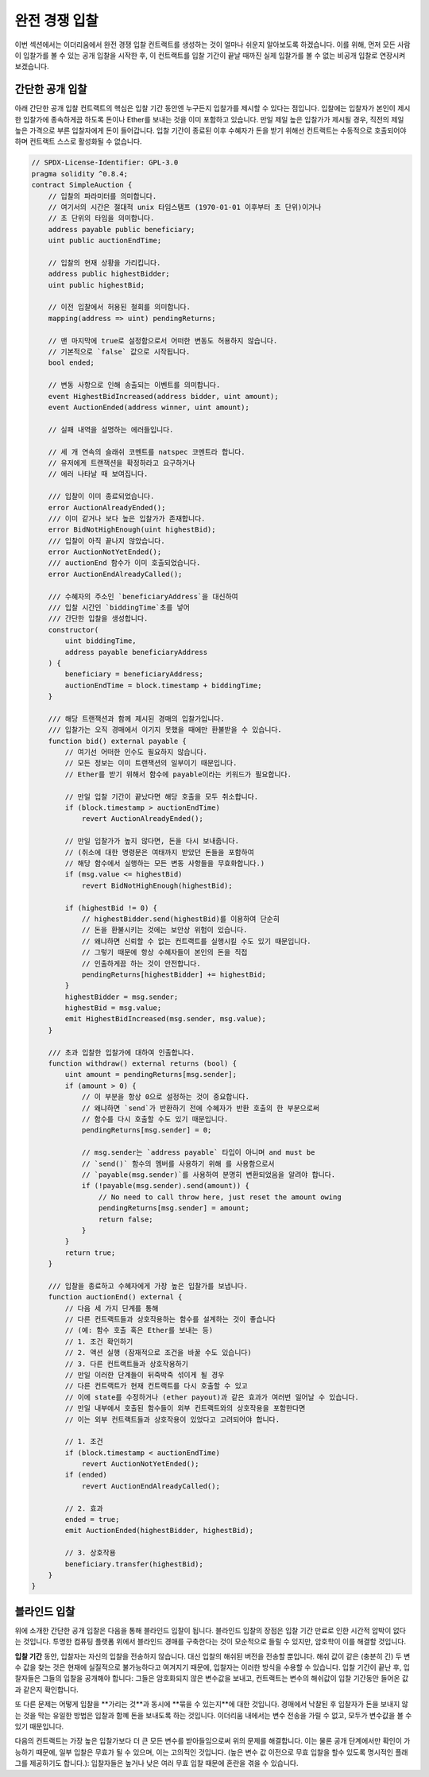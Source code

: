 .. index:: auction;blind, auction;open, blind auction, open auction

*************
완전 경쟁 입찰
*************

이번 섹션에서는 이더리움에서 완전 경쟁 입찰 컨트랙트를 생성하는 것이 얼마나 쉬운지 알아보도록 하겠습니다. 
이를 위해, 먼저 모든 사람이 입찰가를 볼 수 있는 공개 입찰을 시작한 후, 이 컨트랙트를 입찰 기간이 끝날 때까진 실제 입찰가를 볼 수 없는 비공개 입찰로 연장시켜 보겠습니다.

.. _simple_auction:

간단한 공개 입찰
===================

아래 간단한 공개 입찰 컨트랙트의 핵심은 입찰 기간 동안엔 누구든지 입찰가를 제시할 수 있다는 점입니다. 
입찰에는 입찰자가 본인이 제시한 입찰가에 종속하게끔 하도록 돈이나 Ether를 보내는 것을 이미 포함하고 있습니다. 
만일 제일 높은 입찰가가 제시될 경우, 직전의 제일 높은 가격으로 부른 입찰자에게 돈이 들어갑니다. 
입찰 기간이 종료된 이후 수혜자가 돈을 받기 위해선 컨트랙트는 수동적으로 호출되어야 하며 컨트랙트 스스로 활성화될 수 없습니다.

.. code-block:: solidity

    // SPDX-License-Identifier: GPL-3.0
    pragma solidity ^0.8.4;
    contract SimpleAuction {
        // 입찰의 파라미터를 의미합니다. 
        // 여기서의 시간은 절대적 unix 타임스탬프 (1970-01-01 이후부터 초 단위)이거나
        // 초 단위의 타임을 의미합니다. 
        address payable public beneficiary;
        uint public auctionEndTime;

        // 입찰의 현재 상황을 가리킵니다. 
        address public highestBidder;
        uint public highestBid;

        // 이전 입찰에서 허용된 철회를 의미합니다.
        mapping(address => uint) pendingReturns;

        // 맨 마지막에 true로 설정함으로서 어떠한 변동도 허용하지 않습니다.
        // 기본적으로 `false` 값으로 시작됩니다. 
        bool ended;

        // 변동 사항으로 인해 송출되는 이벤트를 의미합니다.
        event HighestBidIncreased(address bidder, uint amount);
        event AuctionEnded(address winner, uint amount);

        // 실패 내역을 설명하는 에러들입니다.

        // 세 개 연속의 슬래쉬 코멘트를 natspec 코멘트라 합니다.
        // 유저에게 트랜잭션을 확정하라고 요구하거나 
        // 에러 나타날 때 보여집니다. 

        /// 입찰이 이미 종료되었습니다. 
        error AuctionAlreadyEnded();
        /// 이미 같거나 보다 높은 입찰가가 존재합니다.
        error BidNotHighEnough(uint highestBid);
        /// 입찰이 아직 끝나지 않았습니다. 
        error AuctionNotYetEnded();
        /// auctionEnd 함수가 이미 호출되었습니다. 
        error AuctionEndAlreadyCalled();

        /// 수혜자의 주소인 `beneficiaryAddress`을 대신하여 
        /// 입찰 시간인 `biddingTime`초를 넣어 
        /// 간단한 입찰을 생성합니다. 
        constructor(
            uint biddingTime,
            address payable beneficiaryAddress
        ) {
            beneficiary = beneficiaryAddress;
            auctionEndTime = block.timestamp + biddingTime;
        }

        /// 해당 트랜잭션과 함께 제시된 경매의 입찰가입니다. 
        /// 입찰가는 오직 경매에서 이기지 못했을 때에만 환불받을 수 있습니다. 
        function bid() external payable {
            // 여기선 어떠한 인수도 필요하지 않습니다.
            // 모든 정보는 이미 트랜잭션의 일부이기 때문입니다. 
            // Ether를 받기 위해서 함수에 payable이라는 키워드가 필요합니다. 

            // 만일 입찰 기간이 끝났다면 해당 호출을 모두 취소합니다. 
            if (block.timestamp > auctionEndTime)
                revert AuctionAlreadyEnded();

            // 만일 입찰가가 높지 않다면, 돈을 다시 보내줍니다.
            // (취소에 대한 명령문은 여태까지 받았던 돈들을 포함하여
            // 해당 함수에서 실행하는 모든 변동 사항들을 무효화합니다.)
            if (msg.value <= highestBid)
                revert BidNotHighEnough(highestBid);

            if (highestBid != 0) {
                // highestBidder.send(highestBid)를 이용하여 단순히 
                // 돈을 환불시키는 것에는 보안상 위험이 있습니다.  
                // 왜냐하면 신뢰할 수 없는 컨트랙트를 실행시킬 수도 있기 때문입니다.
                // 그렇기 때문에 항상 수혜자들이 본인의 돈을 직접
                // 인출하게끔 하는 것이 안전합니다. 
                pendingReturns[highestBidder] += highestBid;
            }
            highestBidder = msg.sender;
            highestBid = msg.value;
            emit HighestBidIncreased(msg.sender, msg.value);
        }

        /// 초과 입찰한 입찰가에 대하여 인출합니다.
        function withdraw() external returns (bool) {
            uint amount = pendingReturns[msg.sender];
            if (amount > 0) {
                // 이 부분을 항상 0으로 설정하는 것이 중요합니다. 
                // 왜냐하면 `send`가 반환하기 전에 수혜자가 반환 호출의 한 부분으로써
                // 함수를 다시 호출할 수도 있기 때문입니다. 
                pendingReturns[msg.sender] = 0;

                // msg.sender는 `address payable` 타입이 아니며 and must be
                // `send()` 함수의 멤버를 사용하기 위해 를 사용함으로서
                // `payable(msg.sender)`를 사용하여 분명히 변환되었음을 알려야 합니다. 
                if (!payable(msg.sender).send(amount)) {
                    // No need to call throw here, just reset the amount owing
                    pendingReturns[msg.sender] = amount;
                    return false;
                }
            }
            return true;
        }

        /// 입찰을 종료하고 수혜자에게 가장 높은 입찰가를 보냅니다.
        function auctionEnd() external {
            // 다음 세 가지 단계를 통해 
            // 다른 컨트랙트들과 상호작용하는 함수를 설계하는 것이 좋습니다
            // (예: 함수 호출 혹은 Ether를 보내는 등)
            // 1. 조건 확인하기 
            // 2. 액션 실행 (잠재적으로 조건을 바꿀 수도 있습니다)
            // 3. 다른 컨트랙트들과 상호작용하기 
            // 만일 이러한 단계들이 뒤죽박죽 섞이게 될 경우 
            // 다른 컨트랙트가 현재 컨트랙트를 다시 호출할 수 있고 
            // 이에 state를 수정하거나 (ether payout)과 같은 효과가 여러번 일어날 수 있습니다.
            // 만일 내부에서 호출된 함수들이 외부 컨트랙트와의 상호작용을 포함한다면
            // 이는 외부 컨트랙트들과 상호작용이 있었다고 고려되어야 합니다.

            // 1. 조건
            if (block.timestamp < auctionEndTime)
                revert AuctionNotYetEnded();
            if (ended)
                revert AuctionEndAlreadyCalled();

            // 2. 효과
            ended = true;
            emit AuctionEnded(highestBidder, highestBid);

            // 3. 상호작용
            beneficiary.transfer(highestBid);
        }
    }

블라인드 입찰
=============


위에 소개한 간단한 공개 입찰은 다음을 통해 블라인드 입찰이 됩니다. 블라인드 입찰의 장점은 입찰 기간 만료로 인한 시간적 압박이 없다는 것입니다.
투명한 컴퓨팅 플랫폼 위에서 블라인드 경매를 구축한다는 것이 모순적으로 들릴 수 있지만, 암호학이 이를 해결할 것입니다.

**입찰 기간** 동안, 입찰자는 자신의 입찰을 전송하지 않습니다. 대신 입찰의 해쉬된 버전을 전송할 뿐입니다.
해쉬 값이 같은 (충분히 긴) 두 변수 값을 찾는 것은 현재에 실질적으로 불가능하다고 여겨지기 때문에,  입찰자는 이러한 방식을 수용할 수 있습니다.
입찰 기간이 끝난 후, 입찰자들은 그들의 입찰을 공개해야 합니다: 그들은 암호화되지 않은 변수값을 보내고, 컨트랙트는 변수의 해쉬값이 입찰 기간동안 들어온 값과 같은지 확인합니다.     

또 다른 문제는 어떻게 입찰을 **가리는 것**과 동시에 **묶을 수 있는지**에 대한 것입니다. 경매에서 낙찰된 후 입찰자가 돈을 보내지 않는 것을 막는 유일한 방법은
입찰과 함꼐 돈을 보내도록 하는 것입니다.  이더리움 내에서는 변수 전송을 가릴 수 없고, 모두가 변수값을 볼 수 있기 때문입니다. 

다음의 컨트랙트는 가장 높은 입찰가보다 더 큰 모든 변수를 받아들임으로써 위의 문제를 해결합니다.
이는 물론 공개 단계에서만 확인이 가능하기 때문에, 일부 입찰은 무효가 될 수 있으며, 이는 고의적인 것입니다.
(높은 변수 값 이전으로 무효 입찰을 할수 있도록 명시적인 플래그를 제공하기도 합니다.): 입찰자들은 높거나 낮은 여러 무효 입찰 때문에 혼란을 겪을 수 있습니다.


.. code-block:: solidity
    :force:

    // SPDX-License-Identifier: GPL-3.0
    pragma solidity ^0.8.4;
    contract BlindAuction {
        struct Bid {
            bytes32 blindedBid;
            uint deposit;
        }

        address payable public beneficiary;
        uint public biddingEnd;
        uint public revealEnd;
        bool public ended;

        mapping(address => Bid[]) public bids;

        address public highestBidder;
        uint public highestBid;

        // Allowed withdrawals of previous bids
        // 이전 입찰의 철회가 허용됩니다.
        mapping(address => uint) pendingReturns;

        event AuctionEnded(address winner, uint highestBid);

        // 실패 내역을 설명하는 에러들입니다.

        /// 함수가 너무 일찍 호출되었습니다.
        /// '제 시간'에 다시 시도해주세요.
        error TooEarly(uint time);
        /// 함수가 너무 늦게 호출되었습니다.
        /// 'time' 값 이후에 호출될 수 없습니다.
        error TooLate(uint time);
        /// auctionEnd 함수가 이미 호출되었습니다.
        error AuctionEndAlreadyCalled();

        // Modifier는 함수에 대한 입력을 검증하는 편리한 방법입니다.
        // 'onlyBefore'는 아래의 'bid'에 적용됩니다:
        // 새로운 함수 body는 modifier의 body로, '_'가 기존의 함수 body로 대체됩니다.
        modifier onlyBefore(uint time) {
            if (block.timestamp >= time) revert TooLate(time);
            _;
        }
        modifier onlyAfter(uint time) {
            if (block.timestamp <= time) revert TooEarly(time);
            _;
        }

        constructor(
            uint biddingTime,
            uint revealTime,
            address payable beneficiaryAddress
        ) {
            beneficiary = beneficiaryAddress;
            biddingEnd = block.timestamp + biddingTime;
            revealEnd = biddingEnd + revealTime;
        }

        /// 아래 함수를 통해 블라인드 입찰을 진행합니다.
        /// `blindedBid` = keccak256(abi.encodePacked(value, fake, secret)).
        /// 보낸 ether는 입찰이 공개단계에서 확실히 공개되었을 때만 환불됩니다.
        /// 입찰은 입찰과 함께 보낸 ether이 적어도 'value'이고
        /// 'fake'가 true가 아닐 때에만 유효합니다.
        /// 'fake'를 true로 설정하고 정확하지 않은 양을 이더를 보내는 것은
        /// 실제 입찰을 숨기는 방법이지만,  여전히 필요한 보증금을 지불합니다.
        /// 동일한 주소로 여러 번 입찰이 가능합니다.

        function bid(bytes32 blindedBid)
            external
            payable
            onlyBefore(biddingEnd)
        {
            bids[msg.sender].push(Bid({
                blindedBid: blindedBid,
                deposit: msg.value
            }));
        }

        /// 블라인드된 입찰을 공개합니다. 
        /// 가장 높은 입찰을 제외한 무효가 확실한 모든 입찰들이 환불됩니다.
        function reveal(
            uint[] calldata values,
            bool[] calldata fakes,
            bytes32[] calldata secrets
        )
            external
            onlyAfter(biddingEnd)
            onlyBefore(revealEnd)
        {
            uint length = bids[msg.sender].length;
            require(values.length == length);
            require(fakes.length == length);
            require(secrets.length == length);

            uint refund;
            for (uint i = 0; i < length; i++) {
                Bid storage bidToCheck = bids[msg.sender][i];
                (uint value, bool fake, bytes32 secret) =
                        (values[i], fakes[i], secrets[i]);
                if (bidToCheck.blindedBid != keccak256(abi.encodePacked(value, fake, secret))) {
                    // Bid was not actually revealed.
                    // Do not refund deposit.
                    // 입찰은 확실히 공개되지 않습니다.
                    // 보증금을 환불하지 마세요.
                    continue;
                }
                refund += bidToCheck.deposit;
                if (!fake && bidToCheck.deposit >= value) {
                    if (placeBid(msg.sender, value))
                        refund -= value;
                }
                // 발송인이 같은 보증금을 재청구할 수 없도록 합니다.
                bidToCheck.blindedBid = bytes32(0);
            }
            payable(msg.sender).transfer(refund);
        }

        /// 초과입찰된 입찰을 철회합니다.
        function withdraw() external {
            uint amount = pendingReturns[msg.sender];
            if (amount > 0) {

                // 이것을 0으로 설정하는 것은 매우 중요합니다. 왜냐하면 수령인은
                // 이 함수를 'transfer'이 return하기 전에 다시 호출할 수 있기 때문입니다
                // ( 위의 conditions -> effects -> interaction 에 대한 언급을 보십시오).

                pendingReturns[msg.sender] = 0;

                payable(msg.sender).transfer(amount);
            }
        }

        /// 입찰을 종료하고, 수혜자에게 가장 큰 입찰을 보냅니다.
        function auctionEnd()
            external
            onlyAfter(revealEnd)
        {
            if (ended) revert AuctionEndAlreadyCalled();
            emit AuctionEnded(highestBidder, highestBid);
            ended = true;
            beneficiary.transfer(highestBid);
        }

        // 이것은 계약 자체(또는 파생된 계약)으로부터만 호출이 가능한 "내적인" 기능입니다.
        function placeBid(address bidder, uint value) internal
                returns (bool success)
        {
            if (value <= highestBid) {
                return false;
            }
            if (highestBidder != address(0)) {
                // Refund the previously highest bidder.
                pendingReturns[highestBidder] += highestBid;
            }
            highestBid = value;
            highestBidder = bidder;
            return true;
        }
    }

